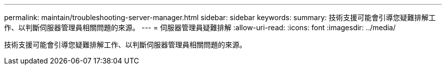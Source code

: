 ---
permalink: maintain/troubleshooting-server-manager.html 
sidebar: sidebar 
keywords:  
summary: 技術支援可能會引導您疑難排解工作、以判斷伺服器管理員相關問題的來源。 
---
= 伺服器管理員疑難排解
:allow-uri-read: 
:icons: font
:imagesdir: ../media/


[role="lead"]
技術支援可能會引導您疑難排解工作、以判斷伺服器管理員相關問題的來源。
